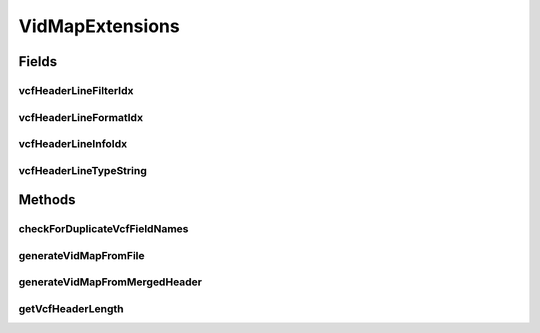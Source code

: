 .. java:import:: org.genomicsdb.importer Constants

.. java:import:: org.genomicsdb.model GenomicsDBVidMapProto

.. java:import:: org.genomicsdb GenomicsDBUtils

.. java:import:: java.util ArrayList

.. java:import:: java.util List

.. java:import:: java.util Set

.. java:import:: java.util Map

.. java:import:: java.util HashMap

VidMapExtensions
================

.. java:package:: org.genomicsdb.importer.extensions
   :noindex:

.. java:type:: public interface VidMapExtensions

Fields
------
vcfHeaderLineFilterIdx
^^^^^^^^^^^^^^^^^^^^^^

.. java:field:: public static int vcfHeaderLineFilterIdx
   :outertype: VidMapExtensions

vcfHeaderLineFormatIdx
^^^^^^^^^^^^^^^^^^^^^^

.. java:field:: public static int vcfHeaderLineFormatIdx
   :outertype: VidMapExtensions

vcfHeaderLineInfoIdx
^^^^^^^^^^^^^^^^^^^^

.. java:field:: public static int vcfHeaderLineInfoIdx
   :outertype: VidMapExtensions

vcfHeaderLineTypeString
^^^^^^^^^^^^^^^^^^^^^^^

.. java:field:: public static String[] vcfHeaderLineTypeString
   :outertype: VidMapExtensions

Methods
-------
checkForDuplicateVcfFieldNames
^^^^^^^^^^^^^^^^^^^^^^^^^^^^^^

.. java:method:: public static DuplicateVcfFieldNamesCheckResult checkForDuplicateVcfFieldNames(String vcfFieldName, int vcfHeaderLineTypeIdx, String vcfType, String vcfLengthDescriptor, List<GenomicsDBVidMapProto.GenomicsDBFieldInfo> infoFields, Map<String, List<DuplicateFieldInfoTrackClass>> fieldNameToDuplicateCheckInfo)
   :outertype: VidMapExtensions

generateVidMapFromFile
^^^^^^^^^^^^^^^^^^^^^^

.. java:method::  GenomicsDBVidMapProto.VidMappingPB generateVidMapFromFile(String vidFile) throws ParseException
   :outertype: VidMapExtensions

   Generate the ProtoBuf data structure for vid mapping from the existing vid file

   :param vidFile: file with existing vid info
   :throws ParseException: when there is an error parsing existing vid json
   :return: a vid map containing all field names, lengths and types from the merged GVCF header. for incremental import case

generateVidMapFromMergedHeader
^^^^^^^^^^^^^^^^^^^^^^^^^^^^^^

.. java:method::  GenomicsDBVidMapProto.VidMappingPB generateVidMapFromMergedHeader(Set<VCFHeaderLine> mergedHeader)
   :outertype: VidMapExtensions

   Generate the ProtoBuf data structure for vid mapping Also remember, contigs are 1-based which means TileDB column offsets should start from 1

   :param mergedHeader: Header from all input GVCFs are merged to create one vid map for all
   :return: a vid map containing all field names, lengths and types from the merged GVCF header

getVcfHeaderLength
^^^^^^^^^^^^^^^^^^

.. java:method::  String getVcfHeaderLength(VCFHeaderLine headerLine)
   :outertype: VidMapExtensions

   Maps the "Number" from INFO or FORMAT fields in VCF header to GenomicsDB lengths. If unbounded, the field becomes a variable length attribute (discussed in more detail in TileDB tutorial tiledb.org). If "A", "R" or "G", the field also becomes a variable length attribute, but the order and length depends on order/number of alleles or genotypes. Integers remain integers

   :param headerLine: Info or Format header line from VCF
   :return: VAR, A, R, G, or integer values from VCF

